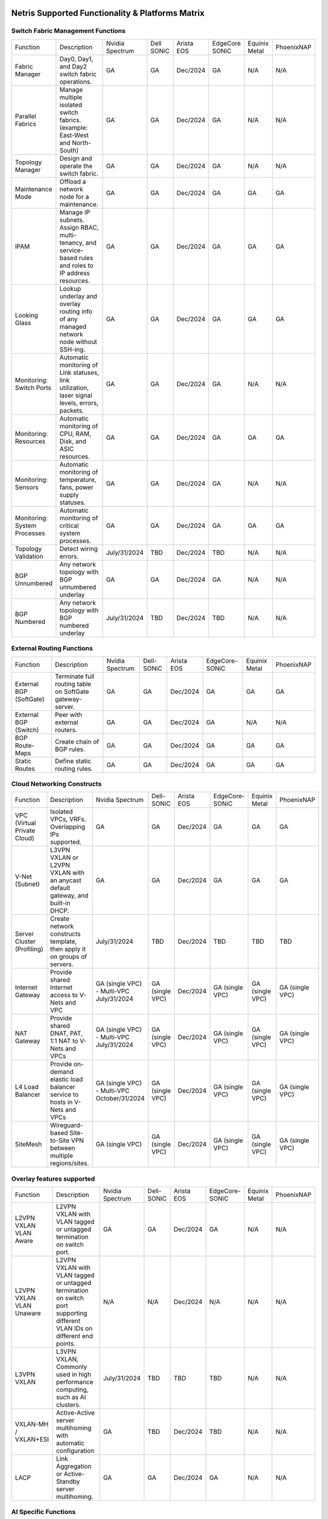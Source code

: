 =================================================
Netris Supported Functionality & Platforms Matrix
=================================================

Switch Fabric Management Functions
==================================
.. list-table:: 
   :header-rows: 0

   *  - Function	
      - Description	
      - Nvidia Spectrum
      - Dell SONiC
      - Arista EOS
      - EdgeCore SONiC
      - Equinix Metal
      - PhoenixNAP
   *  - Fabric Manager	
      - Day0, Day1, and Day2 switch fabric operations.	
      - GA	
      - GA
      - Dec/2024
      - GA
      - N/A	
      - N/A
   *  - Parallel Fabrics
      - Manage multiple isolated switch fabrics. (example: East-West and North-South)
      - GA
      - GA
      - Dec/2024
      - GA
      - N/A
      - N/A
   *  - Topology Manager
      - Design and operate the switch fabric.
      - GA
      - GA
      - Dec/2024
      - GA
      - N/A
      - N/A
   *  - Maintenance Mode
      - Offload a network node for a maintenance.
      - GA
      - GA
      - Dec/2024
      - GA
      - GA
      - GA
   *  - IPAM
      - Manage IP subnets. Assign RBAC, multi-tenancy, and service-based rules and roles to IP address resources.
      - GA
      - GA
      - Dec/2024
      - GA
      - GA
      - GA
   *  - Looking Glass
      - Lookup underlay and overlay routing info of any managed network node without SSH-ing.
      - GA
      - GA
      - Dec/2024
      - GA
      - GA
      - GA
   *  - Monitoring: Switch Ports
      - Automatic monitoring of Link statuses, link utilization, laser signal levels, errors, packets. 	
      - GA
      - GA
      - Dec/2024
      - GA
      - N/A
      - N/A
   *  - Monitoring: Resources
      - Automatic monitoring of CPU, RAM, Disk, and ASIC resources.
      - GA
      - GA
      - Dec/2024
      - GA
      - GA
      - GA
   *  - Monitoring: Sensors
      - Automatic monitoring of temperature, fans, power supply statuses.
      - GA
      - GA
      - Dec/2024
      - GA
      - N/A
      - N/A
   *  - Monitoring: System Processes
      - Automatic monitoring of critical system processes.
      - GA
      - GA
      - Dec/2024
      - GA
      - GA
      - GA
   *  - Topology Validation
      - Detect wiring errors.
      - July/31/2024
      - TBD
      - Dec/2024
      - TBD	
      - N/A
      - N/A
   *  - BGP Unnumbered
      - Any network topology with BGP unnumbered underlay
      - GA
      - GA
      - Dec/2024
      - GA
      - N/A
      - N/A
   *  - BGP Numbered
      - Any network topology with BGP numbered underlay
      - July/31/2024
      - TBD
      - Dec/2024
      - TBD
      - N/A
      - N/A

External Routing Functions
==========================

.. list-table:: 
   :header-rows: 0

   *  - Function
      - Description
      - Nvidia Spectrum
      - Dell-SONiC
      - Arista EOS
      - EdgeCore-SONiC
      - Equinix Metal
      - PhoenixNAP
   *  - External BGP (SoftGate)
      - Terminate full routing table on SoftGate gateway-server.
      - GA
      - GA
      - Dec/2024
      - GA
      - GA
      - GA
   *  - External BGP (Switch)
      - Peer with external routers.
      - GA
      - GA
      - Dec/2024
      - GA
      - N/A
      - N/A
   *  - BGP Route-Maps
      - Create chain of BGP rules.
      - GA
      - GA
      - Dec/2024
      - GA
      - GA
      - GA
   *  - Static Routes
      - Define static routing rules.
      - GA
      - GA
      - Dec/2024
      - GA
      - GA
      - GA



Cloud Networking Constructs
===========================

.. list-table:: 
   :header-rows: 0

   *  - Function
      - Description
      - Nvidia Spectrum
      - Dell-SONiC
      - Arista EOS
      - EdgeCore-SONiC
      - Equinix Metal
      - PhoenixNAP
   *  - VPC (Virtual Private Cloud)
      - Isolated VPCs, VRFs. Overlapping IPs supported.
      - GA
      - GA
      - Dec/2024
      - GA
      - GA
      - GA
   *  - V-Net (Subnet)
      - L3VPN VXLAN or L2VPN VXLAN with an anycast default gateway, and built-in DHCP.	
      - GA
      - GA
      - Dec/2024
      - GA
      - GA
      - GA
   *  - Server Cluster (Profiling)
      - Create network constructs template, then apply it on groups of servers. 
      - July/31/2024
      - TBD
      - Dec/2024
      - TBD
      - TBD
      - TBD
   *  - Internet Gateway
      - Provide shared Internet access to V-Nets and VPC
      - GA (single VPC) - Multi-VPC July/31/2024
      - GA (single VPC)
      - Dec/2024
      - GA (single VPC)
      - GA (single VPC)
      - GA (single VPC)
   *  - NAT Gateway
      - Provide shared DNAT, PAT, 1:1 NAT to V-Nets and VPCs
      - GA (single VPC) - Multi-VPC July/31/2024
      - GA (single VPC)
      - Dec/2024
      - GA (single VPC)
      - GA (single VPC)
      - GA (single VPC)
   *  - L4 Load Balancer
      - Provide on-demand elastic load balancer service to hosts in V-Nets and VPCs
      - GA (single VPC) - Multi-VPC October/31/2024
      - GA (single VPC)
      - Dec/2024
      - GA (single VPC)
      - GA (single VPC)
      - GA (single VPC)
   *  - SiteMesh
      - Wireguard-based Site-to-Site VPN between multiple regions/sites.
      - GA (single VPC)
      - GA (single VPC)
      - Dec/2024
      - GA (single VPC)
      - GA (single VPC)
      - GA (single VPC)


Overlay features supported
==========================
.. list-table:: 
   :header-rows: 0

   *  - Function
      - Description
      - Nvidia Spectrum
      - Dell-SONiC
      - Arista EOS
      - EdgeCore-SONiC
      - Equinix Metal
      - PhoenixNAP
   *  - L2VPN VXLAN VLAN Aware
      - L2VPN VXLAN with VLAN tagged or untagged termination on switch port.
      - GA
      - GA
      - Dec/2024
      - GA
      - N/A	
      - N/A
   *  - L2VPN VXLAN VLAN Unaware	
      - L2VPN VXLAN with VLAN tagged or untagged termination on switch port supporting different VLAN IDs on different end points.	
      - N/A
      - N/A
      - Dec/2024
      - N/A
      - N/A
      - N/A
   *  - L3VPN VXLAN
      - L3VPN VXLAN, Commonly used in high performance computing, such as AI clusters.
      - July/31/2024
      - TBD	
      - TBD
      - TBD
      - N/A
      - N/A
   *  - VXLAN-MH / VXLAN+ESI
      - Active-Active server multihoming with automatic configuration
      - GA
      - TBD
      - Dec/2024
      - TBD	
      - N/A
      - N/A
   *  - LACP
      - Link Aggregation or Active-Standby server multihoming.	
      - GA
      - GA	
      - Dec/2024
      - GA
      - N/A
      - N/A


AI Specific Functions	
=====================
.. list-table:: 
   :header-rows: 0

   *  - Function
      - Description
      - Nvidia Spectrum
      - Dell-SONiC
      - Arista EOS
      - EdgeCore-SONiC
      - Equinix Metal
      - PhoenixNAP
   *  - Spectrum-X
      - AI GPU cluster switch fabric operation for Nvidia Spectrum-X
      - July/31/2024	
      - N/A
      - N/A
      - N/A
      - N/A
      - N/A
   *  - Rail-optimized designs
      - Topology and best practices initialization module for rail-optimized fabrics
      - July/31/2024
      - N/A
      - N/A
      - N/A
      - N/A
      - N/A
   *  - QoS for RoCE
      - Enable QoS for RoCE workloads	
      - July/31/2024
      - N/A
      - N/A
      - N/A
      - N/A
      - N/A
   *  - RoCE Adaptive Routing
      - Enable RoCE adaptive routing
      - July/31/2024
      - N/A
      - N/A
      - N/A
      - N/A
      - N/A
   *  - RoCE Congestion Control
      - Enable automatic congestion control for RoCE workloads
      - July/31/2024
      - N/A
      - N/A
      - N/A
      - N/A
      - N/A
   *  - DPU/Host zero-touch configuration
      - Automatically configure IP addresses, routing, RoCE and other DPU/SuperNIC specific configuration on GPU servers
      - July/31/2024
      - N/A
      - N/A
      - N/A
      - N/A
      - N/A
							

Security
========
.. list-table:: 
   :header-rows: 0

   *  - Function
      - Description
      - Nvidia Spectrum
      - Dell-SONiC
      - Arista EOS
      - EdgeCore-SONiC
      - Equinix Metal
      - PhoenixNAP
   *  - Network ACLs
      - Centralized Network Access Control Lists.
      - GA
      - GA
      - Dec/2024
      - GA
      - N/A
      - N/A
   *  - Managed Device Profiling
      - Managed switch & Softgate protection from unwanted access, push administrative and system settings (NTP, DNS, timezone, etc.)
      - GA
      - GA
      - Dec/2024
      - TBD
      - N/A
      - N/A
   *  - Audit Logs
      - Log all access and changes.	
      - GA
      - GA
      - Dec/2024
      - GA
      - N/A
      - N/A


Administration							
==============

.. list-table:: 
   :header-rows: 0
						
   *  - Function
      - Description
      - Globally					
   *  - Role Based Access Control
      - Who can view and edit which aspects of the system.
      - GA					
   *  - Multi-Tenancy
      - Network resource delegation to tenants.
      - GA					
							
Management Interfaces	
=====================

.. list-table:: 
   :header-rows: 0
						
   *  - Function
      - Description
      - Globally		
   *  - Web Console
      - Manage through intuitive web interface.
      - GA					
   *  - RestAPI
      - Integrate your other systems or your customer-facing portal with Netris consuming RestAPIs.
      - GA					
   *  - IaC: Terraform
      - Manage your infrastructure as a code using Terraform.
      - GA					
							
							
Hypervisor/Worker node specific functionality
=============================================

.. list-table:: 
   :header-rows: 0
						
   *  - Function
      - Description
      - Kubernetes
      - Vmware
      - Apache Cloud Stack
      - OpenStack
      - Harvester
      - Proxmox
   *  - L4 Load Balancer
      - Layer-4 container or vm/server load balancer with health checks.
      - GA (native & automatic)
      - GA (need to specify backend IPs)
      - Oct/2024
      - GA (need to specify backend IPs)
      - GA (need to specify backend IPs)	
      - GA (need to specify backend IPs)
   *  - VPC to internal routing peering
      - Automatically route internal networks into VPC routing table (allow containers communicate with VMs).
      - GA
      - N/A	
      - TBD
      - Dec/2024
      - TBD
      - TBD
   *  - Automatic VXLAN/VLAN
      - Automatically provision VXLAN/VLAN on switch fabric and include appropriate switch ports when virtual network is created in the hypervisor.	
      - TBD
      - GA
      - GA
      - Dec/2024
      - TBD
      - TBD
   *  - HBN	Host-based networking. 
      - Terminate VTEPs on the hypervisor host. Scale beyond VLAN limits
      - Dec/2024
      - TBD
      - Oct/2024
      - Dec/2024
      - TBD
      - TBD
   *  - HBN on DPU
      - Host-based networking. Terminate VTEPs on the hypervisor host DPU. Scale beyond VLAN limits with accelerated performance
      - 2025
      - TBD
      - 2025
      - 2025
      - TBD
      - TBD			

==============================
SoftGate Data Plane Variations
==============================

SoftGate is Netris data plane for Internet Gateway, NAT Gateway, Network Access Control, Elastic Load Balancer, and Site-to-Site VPN functions.											

.. list-table:: 
  :header-rows: 0

  * 	- Flavor
	- Common Use Case
	- Availability
	- Tenancy/VPC
	- Handoff
	- Packet Forwarding
	- HA & Scalability
	- Ethernet Environment
	- NIC	
	- CPU
	- RAM
	- Disk
	- Performance (w/ 100 NAT rules)
  *     - SoftGate
	- Bare metal cloud site, Edge site, Remote office.
	- GA
	- Single
	- VLAN
	- Linux w/ Netris optimizations
	- Active/Standby - 2 nodes
	- Dot1q: Equinix Metal, PhoenixNAP, pre-configured VLAN-range on any Ethernet switches.
	- Any
	- Intel or AMD
	- 16-64GB
	- 300GB
	- Dual Gold 6336Y (48c x 2.3GHz) - 11Gbps / 1.8Mpps
  *	- SoftGate PRO
	- Private Cloud, Public Cloud Border Gateway, Enterprise Cloud, Vmware NSX alternative.
	- GA
	- Single
	- VLAN
	- Netris DPDK
	- Active/Standby - 2 nodes
	- Netris Switch-Fabric
	- Nvidia Connect-X 5, 6 100Gbe
	- Intel XEON (required for DPDK)
	- 128GB
	- 300GB
	- Intel XEON Platinum 20+ cores - 100Gbps / 25Mpps
  *	- SoftGate HS (HyperScale)
	- Scalable GPU & CPU Cloud Services Provider.
	- Aug/15/2024
	- Multi
	- VXLAN
	- Linux w/ Netris optimizations
	- Active/Active - Horizontally scalable (Netris 4.4.0 - Oct/2024)
	- Netris Switch-Fabric
	- Any OK. Nvidia Connect-X is recommended
	- Intel or AMD
	- 128-256GB
	- 300GB
	- Dual Platinum 8352Y (64c x 2.2GHz) - 22Gbps / 3.5 Mpps
  *	- SoftGate HS PRO
	- Scalable GPU & CPU Cloud Services Provider.
	- 2025
	- Multi
	- VXLAN
	- Netris
	- Active/Active - Horizontally scalable
	- Netris Switch-Fabric
	- Nvidia Connect-X 5, 6, 7
	- Intel, AMD (TBD) 
	- 256GB+
	- 300GB
	- TBD

============================================
Netris and NOS versions compatibility matrix
============================================

.. list-table:: 
   :header-rows: 0

   * - **Netris Version**
     - **Switch & OS**
     - **Bare Metal Cloud**
     - **SoftGate OS**
     - **Availability**
   * - 4.3.0
     - Nvidia Cumulus 5.9, Dell SONiC 4.1, EdgeCore SONiC 12.3 
     - Equinix Metal, PhoenixNAP BMC
     - SoftGate Pro: Ubuntu 20.04, SoftGate: Ubuntu 22.04 (non-pro)
     - July 31 2024
   * - 4.2.0
     - Nvidia Cumulus 5.7, Dell SONiC 4.1, EdgeCore SONiC 12.3 
     - Equinix Metal, PhoenixNAP BMC
     - SoftGate Pro: Ubuntu 20.04, SoftGate: Ubuntu 22.04
     - GA
   * - 4.1.1
     - Nvidia Cumulus 5.7, EdgeCore SONiC 12.3 
     - Equinix Metal, PhoenixNAP BMC
     - SoftGate Pro: Ubuntu 20.04, SoftGate: Ubuntu 22.04
     - GA
   * - 4.0.0
     - Nvidia Cumulus 5.7, EdgeCore SONiC 12.3 
     - Equinix Metal, PhoenixNAP BMC
     - SoftGate Pro: Ubuntu 20.04, SoftGate: Ubuntu 22.04
     - GA
   * - 3.5.0
     - Nvidia Cumulus 5.7, EdgeCore SONiC 12.3 
     - Equinix Metal, PhoenixNAP BMC
     - SoftGate Pro: Ubuntu 20.04, SoftGate: Ubuntu 22.04
     - GA
   * - 3.4.1
     - Nvidia Cumulus 5.7, EdgeCore SONiC 12.3 
     - Equinix Metal, PhoenixNAP BMC
     - SoftGate Pro: Ubuntu 20.04, SoftGate: Ubuntu 22.04
     - GA

